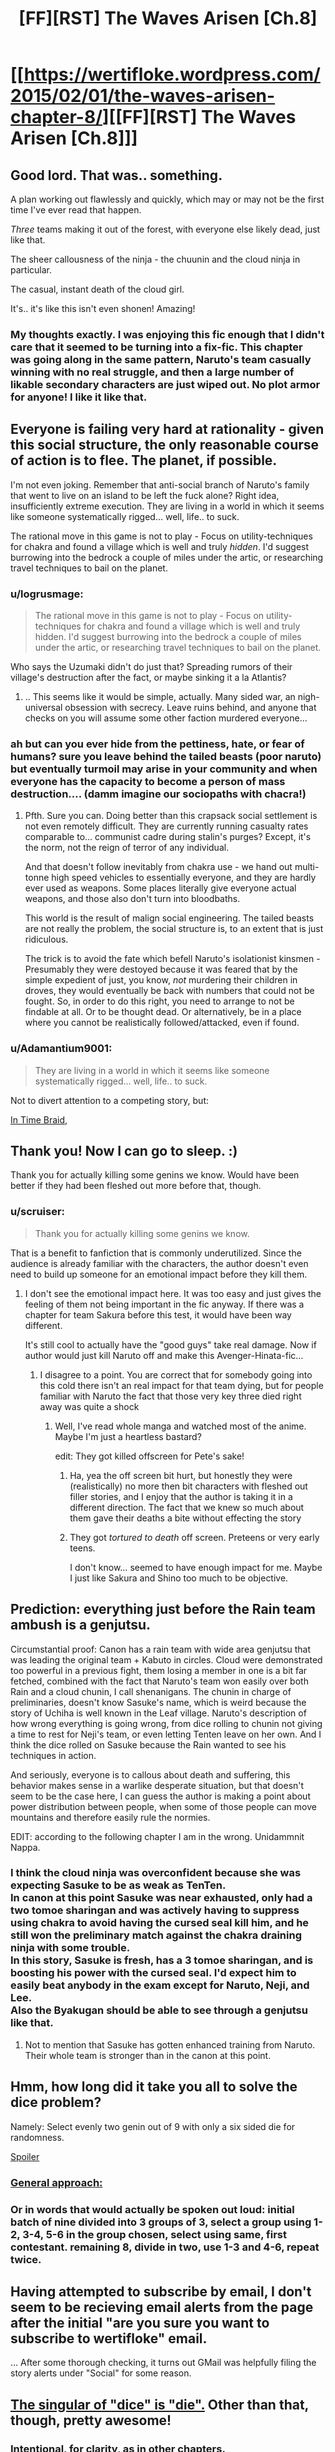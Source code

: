 #+TITLE: [FF][RST] The Waves Arisen [Ch.8]

* [[https://wertifloke.wordpress.com/2015/02/01/the-waves-arisen-chapter-8/][[FF][RST] The Waves Arisen [Ch.8]]]
:PROPERTIES:
:Author: Wertifloke
:Score: 23
:DateUnix: 1422839201.0
:DateShort: 2015-Feb-02
:END:

** Good lord. That was.. something.

A plan working out flawlessly and quickly, which may or may not be the first time I've ever read that happen.

/Three/ teams making it out of the forest, with everyone else likely dead, just like that.

The sheer callousness of the ninja - the chuunin and the cloud ninja in particular.

The casual, instant death of the cloud girl.

It's.. it's like this isn't even shonen! Amazing!
:PROPERTIES:
:Author: Kodix
:Score: 19
:DateUnix: 1422840984.0
:DateShort: 2015-Feb-02
:END:

*** My thoughts exactly. I was enjoying this fic enough that I didn't care that it seemed to be turning into a fix-fic. This chapter was going along in the same pattern, Naruto's team casually winning with no real struggle, and then a large number of likable secondary characters are just wiped out. No plot armor for anyone! I like it like that.
:PROPERTIES:
:Author: scruiser
:Score: 6
:DateUnix: 1422841807.0
:DateShort: 2015-Feb-02
:END:


** Everyone is failing very hard at rationality - given this social structure, the only reasonable course of action is to flee. The planet, if possible.

I'm not even joking. Remember that anti-social branch of Naruto's family that went to live on an island to be left the fuck alone? Right idea, insufficiently extreme execution. They are living in a world in which it seems like someone systematically rigged... well, life.. to suck.

The rational move in this game is not to play - Focus on utility-techniques for chakra and found a village which is well and truly /hidden/. I'd suggest burrowing into the bedrock a couple of miles under the artic, or researching travel techniques to bail on the planet.
:PROPERTIES:
:Author: Izeinwinter
:Score: 7
:DateUnix: 1422848772.0
:DateShort: 2015-Feb-02
:END:

*** u/logrusmage:
#+begin_quote
  The rational move in this game is not to play - Focus on utility-techniques for chakra and found a village which is well and truly hidden. I'd suggest burrowing into the bedrock a couple of miles under the artic, or researching travel techniques to bail on the planet.
#+end_quote

Who says the Uzumaki didn't do just that? Spreading rumors of their village's destruction after the fact, or maybe sinking it a la Atlantis?
:PROPERTIES:
:Author: logrusmage
:Score: 9
:DateUnix: 1422864411.0
:DateShort: 2015-Feb-02
:END:

**** .. This seems like it would be simple, actually. Many sided war, an nigh-universal obsession with secrecy. Leave ruins behind, and anyone that checks on you will assume some other faction murdered everyone...
:PROPERTIES:
:Author: Izeinwinter
:Score: 7
:DateUnix: 1422867835.0
:DateShort: 2015-Feb-02
:END:


*** ah but can you ever hide from the pettiness, hate, or fear of humans? sure you leave behind the tailed beasts (poor naruto) but eventually turmoil may arise in your community and when everyone has the capacity to become a person of mass destruction.... (damm imagine our sociopaths with chacra!)
:PROPERTIES:
:Author: puesyomero
:Score: 4
:DateUnix: 1422855713.0
:DateShort: 2015-Feb-02
:END:

**** Pfth. Sure you can. Doing better than this crapsack social settlement is not even remotely difficult. They are currently running casualty rates comparable to... communist cadre during stalin's purges? Except, it's the norm, not the reign of terror of any individual.

And that doesn't follow inevitably from chakra use - we hand out multi-tonne high speed vehicles to essentially everyone, and they are hardly ever used as weapons. Some places literally give everyone actual weapons, and those also don't turn into bloodbaths.

This world is the result of malign social engineering. The tailed beasts are not really the problem, the social structure is, to an extent that is just ridiculous.

The trick is to avoid the fate which befell Naruto's isolationist kinsmen - Presumably they were destoyed because it was feared that by the simple expedient of just, you know, /not/ murdering their children in droves, they would eventually be back with numbers that could not be fought. So, in order to do this right, you need to arrange to not be findable at all. Or to be thought dead. Or alternatively, be in a place where you cannot be realistically followed/attacked, even if found.
:PROPERTIES:
:Author: Izeinwinter
:Score: 9
:DateUnix: 1422863044.0
:DateShort: 2015-Feb-02
:END:


*** u/Adamantium9001:
#+begin_quote
  They are living in a world in which it seems like someone systematically rigged... well, life.. to suck.
#+end_quote

Not to divert attention to a competing story, but:

[[#s][In Time Braid,]]
:PROPERTIES:
:Author: Adamantium9001
:Score: 1
:DateUnix: 1423372519.0
:DateShort: 2015-Feb-08
:END:


** Thank you! Now I can go to sleep. :)

Thank you for actually killing some genins we know. Would have been better if they had been fleshed out more before that, though.
:PROPERTIES:
:Author: kaukamieli
:Score: 3
:DateUnix: 1422841913.0
:DateShort: 2015-Feb-02
:END:

*** u/scruiser:
#+begin_quote
  Thank you for actually killing some genins we know.
#+end_quote

That is a benefit to fanfiction that is commonly underutilized. Since the audience is already familiar with the characters, the author doesn't even need to build up someone for an emotional impact before they kill them.
:PROPERTIES:
:Author: scruiser
:Score: 8
:DateUnix: 1422842431.0
:DateShort: 2015-Feb-02
:END:

**** I don't see the emotional impact here. It was too easy and just gives the feeling of them not being important in the fic anyway. If there was a chapter for team Sakura before this test, it would have been way different.

It's still cool to actually have the "good guys" take real damage. Now if author would just kill Naruto off and make this Avenger-Hinata-fic...
:PROPERTIES:
:Author: kaukamieli
:Score: 3
:DateUnix: 1422842861.0
:DateShort: 2015-Feb-02
:END:

***** I disagree to a point. You are correct that for somebody going into this cold there isn't an real impact for that team dying, but for people familiar with Naruto the fact that those very key three died right away was quite a shock
:PROPERTIES:
:Author: Bartimeaus
:Score: 3
:DateUnix: 1422844192.0
:DateShort: 2015-Feb-02
:END:

****** Well, I've read whole manga and watched most of the anime. Maybe I'm just a heartless bastard?

edit: They got killed offscreen for Pete's sake!
:PROPERTIES:
:Author: kaukamieli
:Score: 3
:DateUnix: 1422844797.0
:DateShort: 2015-Feb-02
:END:

******* Ha, yea the off screen bit hurt, but honestly they were (realistically) no more then bit characters with fleshed out filler stories, and I enjoy that the author is taking it in a different direction. The fact that we knew so much about them gave their deaths a bite without effecting the story
:PROPERTIES:
:Author: Bartimeaus
:Score: 5
:DateUnix: 1422845963.0
:DateShort: 2015-Feb-02
:END:


******* They got /tortured to death/ off screen. Preteens or very early teens.

I don't know... seemed to have enough impact for me. Maybe I just like Sakura and Shino too much to be objective.
:PROPERTIES:
:Author: rumblestiltsken
:Score: 5
:DateUnix: 1422869733.0
:DateShort: 2015-Feb-02
:END:


** Prediction: everything just before the Rain team ambush is a genjutsu.

Circumstantial proof: Canon has a rain team with wide area genjutsu that was leading the original team + Kabuto in circles. Cloud were demonstrated too powerful in a previous fight, them losing a member in one is a bit far fetched, combined with the fact that Naruto's team won easily over both Rain and a cloud chunin, I call shenanigans. The chunin in charge of preliminaries, doesn't know Sasuke's name, which is weird because the story of Uchiha is well known in the Leaf village. Naruto's description of how wrong everything is going wrong, from dice rolling to chunin not giving a time to rest for Neji's team, or even letting Tenten leave on her own. And I think the dice rolled on Sasuke because the Rain wanted to see his techniques in action.

And seriously, everyone is to callous about death and suffering, this behavior makes sense in a warlike desperate situation, but that doesn't seem to be the case here, I can guess the author is making a point about power distribution between people, when some of those people can move mountains and therefore easily rule the normies.

EDIT: according to the following chapter I am in the wrong. Unidammnit Nappa.
:PROPERTIES:
:Author: rationalidurr
:Score: 3
:DateUnix: 1422869241.0
:DateShort: 2015-Feb-02
:END:

*** I think the cloud ninja was overconfident because she was expecting Sasuke to be as weak as TenTen.\\
In canon at this point Sasuke was near exhausted, only had a two tomoe sharingan and was actively having to suppress using chakra to avoid having the cursed seal kill him, and he still won the preliminary match against the chakra draining ninja with some trouble.\\
In this story, Sasuke is fresh, has a 3 tomoe sharingan, and is boosting his power with the cursed seal. I'd expect him to easily beat anybody in the exam except for Naruto, Neji, and Lee.\\
Also the Byakugan should be able to see through a genjutsu like that.
:PROPERTIES:
:Author: jrpguru
:Score: 4
:DateUnix: 1422893754.0
:DateShort: 2015-Feb-02
:END:

**** Not to mention that Sasuke has gotten enhanced training from Naruto. Their whole team is stronger than in the canon at this point.
:PROPERTIES:
:Author: kaukamieli
:Score: 2
:DateUnix: 1422904134.0
:DateShort: 2015-Feb-02
:END:


** Hmm, how long did it take you all to solve the dice problem?

Namely: Select evenly two genin out of 9 with only a six sided die for randomness.

[[#s][Spoiler]]
:PROPERTIES:
:Author: Jello_Raptor
:Score: 3
:DateUnix: 1422876201.0
:DateShort: 2015-Feb-02
:END:

*** [[#s][General approach:]]
:PROPERTIES:
:Author: FeepingCreature
:Score: 5
:DateUnix: 1422895178.0
:DateShort: 2015-Feb-02
:END:


*** Or in words that would actually be spoken out loud: initial batch of nine divided into 3 groups of 3, select a group using 1-2, 3-4, 5-6 in the group chosen, select using same, first contestant. remaining 8, divide in two, use 1-3 and 4-6, repeat twice.
:PROPERTIES:
:Author: Izeinwinter
:Score: 4
:DateUnix: 1422893311.0
:DateShort: 2015-Feb-02
:END:


** Having attempted to subscribe by email, I don't seem to be recieving email alerts from the page after the initial "are you sure you want to subscribe to wertifloke" email.

... After some thorough checking, it turns out GMail was helpfully filing the story alerts under "Social" for some reason.
:PROPERTIES:
:Author: fortycakes
:Score: 3
:DateUnix: 1422886894.0
:DateShort: 2015-Feb-02
:END:


** [[http://en.wiktionary.org/wiki/die#Noun][The singular of "dice" is "die".]] Other than that, though, pretty awesome!
:PROPERTIES:
:Author: ToaKraka
:Score: 2
:DateUnix: 1422840287.0
:DateShort: 2015-Feb-02
:END:

*** Intentional, for clarity, as in other chapters.
:PROPERTIES:
:Author: Wertifloke
:Score: 3
:DateUnix: 1422840423.0
:DateShort: 2015-Feb-02
:END:


*** [[http://www.oxforddictionaries.com/us/definition/american_english/dice][It's actually both!]]

#+begin_quote
  Historically, dice is the plural of die, but in modern standard English, dice is both the singular and the plural: throw the dice could mean a reference to two or more dice, or to just one. In fact, the singular die (rather than dice) is increasingly uncommon.
#+end_quote
:PROPERTIES:
:Author: TabethaRasa
:Score: 2
:DateUnix: 1422844780.0
:DateShort: 2015-Feb-02
:END:

**** (holds back vomit) Well, I guess it isn't any more despicable than the use of singular "they", so I'll have to stomach it.

(I really should get around to finishing my edited .epub of /Time Braid/, in which I convert all instances of singular "they" into "he" or "she", depending on the speaker...)
:PROPERTIES:
:Author: ToaKraka
:Score: -6
:DateUnix: 1422845031.0
:DateShort: 2015-Feb-02
:END:

***** Singular they is ancient and, especially in the age of publicly-visible nonbinary people, */necessary/*. Making this epub is /unambiguously/ morally wrong.
:PROPERTIES:
:Author: VorpalAuroch
:Score: 10
:DateUnix: 1422864444.0
:DateShort: 2015-Feb-02
:END:

****** Didn't someone invent "ze" and "zir" for just this purpose? I find the use of those invented words less confusing and cringeworthy than the use of singular "they". When I'm reading, though, I'm reading for entertainment, not moral satisfaction--and I /personally/ (though your own /personal/ opinion may differ) am disgusted (maybe "aesthetically" is a good word to use here, rather than "morally"?) whenever I see "they" used as a singular pronoun and am forced to mentally translate it into "he" or "she" (or "it" or "ze", if I'm in a moral mood) so that the sentence can make sense to /me./

(I've read [[http://www.gutenberg.org/ebooks/17314][a children's book from the early 1900s]] that uses "it" to refer to people of indeterminate gender, and find that to the most readable option, myself--but I guess you'd say that's dehumanizing for people of nonbinary gender, and I'll admit that it's confusing in some cases, so I usually stick to "he" and "she".)
:PROPERTIES:
:Author: ToaKraka
:Score: -1
:DateUnix: 1422875923.0
:DateShort: 2015-Feb-02
:END:

******* There are two differences between invented pronouns and singular they; the most important is that everyone uses singular they without thinking about it, and invented pronouns only people who are specifically thinking about it use them. The second is that they is an indeterminate form rather than a determinate nonbinary form, which invented pronouns might not have been in theory but definitely are in practice.

When Time Braid's author used singular they, I guarantee you they weren't thinking about it. They just wrote in natural language, and in places where they would use 'they' in speech, they used it in writing. Just like I did here; I don't know the author's gender, and it might be nonbinary, so 'he or she' is inappropriate, so I used they, like everyone else. Which includes y'ou, I guarantee it. It's been demonstrated before that even the most fervent haters of singular they still use it regularly in conversation.
:PROPERTIES:
:Author: VorpalAuroch
:Score: 5
:DateUnix: 1422901187.0
:DateShort: 2015-Feb-02
:END:

******** I'll admit to not having seen "ze" in use more than a handful of times, so I could be misunderstanding it.

I don't engage in very many oral conversations--but, when I do, I consciously make a point of using "he" or "she" (though not "ze", and "it" only when I slip up) in preference to singular "they", and have done so for as long as I can remember. In written conversations, I very often use "it" to refer to people of indeterminate gender.

([[https://www.fanfiction.net/u/1960462/ShaperV][/Time Braid/'s author is male.]])
:PROPERTIES:
:Author: ToaKraka
:Score: -1
:DateUnix: 1422901891.0
:DateShort: 2015-Feb-02
:END:

********* u/VorpalAuroch:
#+begin_quote
  when I do, I consciously make a point of using "he" or "she" (though not "ze", and "it" only when I slip up) in preference to singular "they", and have done so for as long as I can remember.
#+end_quote

I am not denying that you intend to avoid singular they. I am denying that you succeed. No one does, because it's too much an integrated part of English.
:PROPERTIES:
:Author: VorpalAuroch
:Score: 3
:DateUnix: 1422905498.0
:DateShort: 2015-Feb-02
:END:


***** Singular they has been a part of english since like 1400's, what's your problem with it?
:PROPERTIES:
:Author: Anderkent
:Score: 7
:DateUnix: 1422862089.0
:DateShort: 2015-Feb-02
:END:

****** Didn't someone invent "ze" and "zir" for just this purpose? I find the use of those invented words less confusing and cringeworthy than the use of singular "they". When I'm reading, though, I'm reading for entertainment, not moral satisfaction--and I /personally/ (though your own /personal/ opinion may differ) am disgusted (maybe "aesthetically" is a good word to use here, rather than "morally"?) whenever I see "they" used as a singular pronoun and am forced to mentally translate it into "he" or "she" (or "it" or "ze", if I'm in a moral mood) so that the sentence can make sense to /me./

(I've read [[http://www.gutenberg.org/ebooks/17314][a children's book from the early 1900s]] that uses "it" to refer to people of indeterminate gender, and find that to the most readable option, myself--but I guess you'd say that's dehumanizing for people of nonbinary gender, and I'll admit that it's confusing in some cases, so I usually stick to "he" and "she".)
:PROPERTIES:
:Author: ToaKraka
:Score: -2
:DateUnix: 1422876031.0
:DateShort: 2015-Feb-02
:END:

******* Okay, but if it's your personal quirk and you acknowledge that it isn't wrong, you shouldn't use words like despicable to describe it. It bothers you, ok, but it's an established part of the language, theres no reason it should bother you more than any other word, if you can't get over it then sure, avoid it, but don't post judgemental opinions where you imply the author is somewhat making a mistake.
:PROPERTIES:
:Author: Anderkent
:Score: 9
:DateUnix: 1422876518.0
:DateShort: 2015-Feb-02
:END:


***** Damn, this went from 0 to [[/r/badlinguistics]] real damn quick
:PROPERTIES:
:Score: 4
:DateUnix: 1422891990.0
:DateShort: 2015-Feb-02
:END:


** "And the butchery begins"
:PROPERTIES:
:Author: JanusTheDoorman
:Score: 2
:DateUnix: 1422853935.0
:DateShort: 2015-Feb-02
:END:


** [[#s][Is]] a common occurrence in Naruto fanfics? 'Cause holy /shit,/ dude.
:PROPERTIES:
:Author: Adamantium9001
:Score: 1
:DateUnix: 1423372793.0
:DateShort: 2015-Feb-08
:END:
